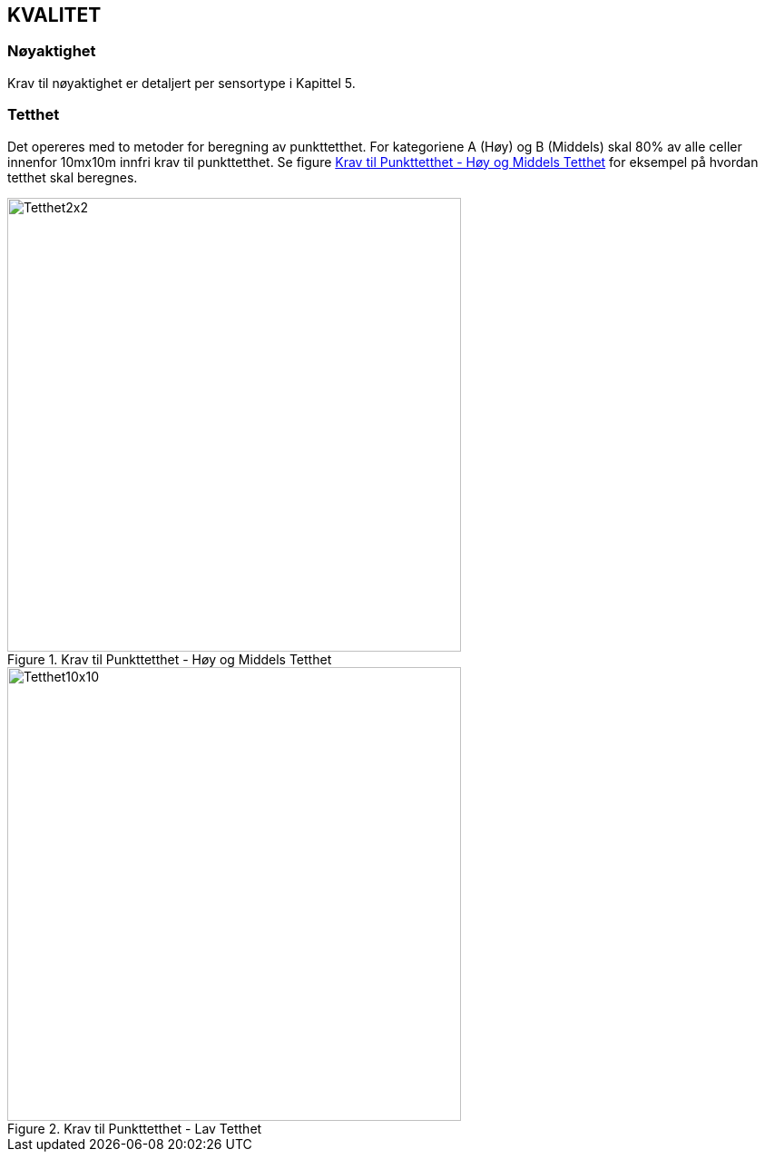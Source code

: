 == KVALITET

=== Nøyaktighet
Krav til nøyaktighet er detaljert per sensortype i Kapittel 5. 

=== Tetthet 
Det opereres med to metoder for beregning av punkttetthet. For kategoriene A (Høy) og B (Middels) skal 80% av alle celler innenfor 10mx10m innfri krav til punkttetthet. Se figure <<imgTetthet2x2>> for eksempel på hvordan tetthet skal beregnes. 


.Krav til Punkttetthet - Høy og Middels Tetthet
[#imgTetthet2x2]
//[caption="Figure 1:"]
image::figurer/Kap7_Kvalitet2x2.png[Tetthet2x2,500,500]

.Krav til Punkttetthet - Lav Tetthet
[#imgTetthet10x10]
//[caption="Figure 2:"]
image::figurer/Kap7_Kvalitet10x10.png[Tetthet10x10,500,500]


